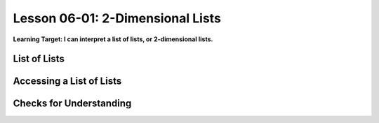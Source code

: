 .. qnum::
   :start: 1
   :prefix: u0601-

..  Copyright (C) 2016 Timothy Chen.  Permission is granted to copy, distribute
    and/or modify this document under the terms of the GNU Free Documentation
    License, Version 1.3 or any later version published by the Free Software
    Foundation; with the Invariant Sections being Contributor List, Lesson 00-01: 
    Introduction To The Course, no Front-Cover Texts, and no Back-Cover Texts.  
    A copy of the license is included in the section entitled "GNU Free 
    Documentation License".


Lesson 06-01: 2-Dimensional Lists
=================================

**Learning Target: I can interpret a list of lists, or 2-dimensional lists.**

List of Lists
-------------

Accessing a List of Lists
-------------------------

Checks for Understanding
------------------------